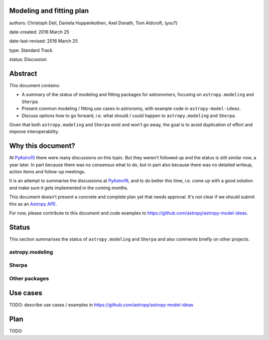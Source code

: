 Modeling and fitting plan
-------------------------

authors: Christoph Deil, Daniela Huppenkothen, Axel Donath, Tom Aldcroft, (you?)

date-created: 2016 March 25

date-last-revised: 2016 March 25

type: Standard Track

status: Discussion

Abstract
--------

This document contains:

* A summary of the status of modeling and fitting packages for
  astronomers, focusing on ``astropy.modeling`` and ``Sherpa``.
* Present common modeling / fitting use cases in astronomy,
  with example code in ``astropy-model-ideas``.
* Discuss options how to go forward, i.e. what should / could happen
  to ``astropy.modeling`` and ``Sherpa``.

Given that both ``astropy.modeling`` and ``Sherpa`` exist and won't go away,
the goal is to avoid duplication of effort and improve interoperability.

Why this document?
------------------

At `PyAstro15 <http://python-in-astronomy.github.io/2015/>`__ there were many
discussions on this topic. But they weren't followed up and the status is still
similar now, a year later. In part because there was no consensus what to do,
but in part also because there was no detailed writeup, action items and
follow-up meetings.

It is an attempt to summarise the discussions at `PyAstro16
<http://python-in-astronomy.github.io/2016/>`__, and to do better this time,
i.e. come up with a good solution and make sure it gets implemented in the
coming months.

This document doesn't present a concrete and complete plan yet that needs
approval. It's not clear if we should submit this as an `Astropy APE
<https://github.com/astropy/astropy-APEs>`__.

For now, please contribute to this document and code examples to
https://github.com/astropy/astropy-model-ideas.

Status
------

This section summarises the status of ``astropy.modeling`` and ``Sherpa``
and also comments briefly on other projects.

astropy.modeling
++++++++++++++++

Sherpa
++++++

Other packages
++++++++++++++

Use cases
---------

TODO: describe use cases / examples in https://github.com/astropy/astropy-model-ideas

Plan
----

TODO
